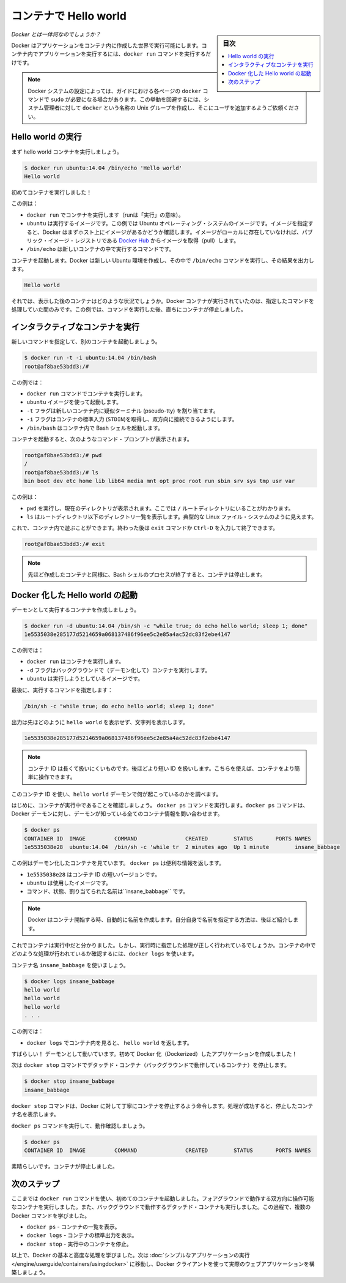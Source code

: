 ﻿.. -*- coding: utf-8 -*-
.. URL: https://docs.docker.com/engine/userguide/containers/dockerizing/
.. SOURCE: https://github.com/docker/docker/blob/master/docs/userguide/containers/dockerizing.md
   doc version: 1.11
      https://github.com/docker/docker/commits/master/docs/userguide/containers/dockerizing.md
.. check date: 2016/04/16
.. Commits on Mar 5, 2016 3b74be8ab7d93a70af3e0ac6418627c1de72228b
.. ----------------------------------------------------------------------------

.. _hello-world-in-a-container:

.. Hello world in a container

=======================================
コンテナで Hello world
=======================================

.. sidebar:: 目次

   .. contents:: 
       :depth: 3
       :local:

.. So what's this docker thing all about?

*Docker とは一体何なのでしょうか？*

.. Docker allows you to run applications, worlds you create, inside containers. Running an application inside a container takes a single command: docker run.

Docker はアプリケーションをコンテナ内に作成した世界で実行可能にします。コンテナ内でアプリケーションを実行するには、``docker run`` コマンドを実行するだけです。

.. Note: Depending on your Docker system configuration, you may be required to preface each docker command on this page with sudo. To avoid this behavior, your system administrator can create a Unix group called docker and add users to it.

.. note:: 

   Docker システムの設定によっては、ガイドにおける各ページの ``docker`` コマンドで ``sudo`` が必要になる場合があります。この挙動を回避するには、システム管理者に対して ``docker`` という名称の Unix グループを作成し、そこにユーザを追加するようご依頼ください。

.. Run a Hello world

.. _run-a-hello-world:

Hello world の実行
===================

.. Let's run a hello world container.

まず hello world コンテナを実行しましょう。

.. code-block:: bash

   $ docker run ubuntu:14.04 /bin/echo 'Hello world'
   Hello world

.. You just launched your first container!

初めてコンテナを実行しました！

.. In this example:

この例は：

* ``docker run`` でコンテナを実行します（runは「実行」の意味）。

* ``ubuntu`` は実行するイメージです。この例では Ubuntu オペレーティング・システムのイメージです。イメージを指定すると、Docker はまずホスト上にイメージがあるかどうか確認します。イメージがローカルに存在していなければ、パブリック・イメージ・レジストリである `Docker Hub <https://hub.docker.com/>`_ からイメージを取得（pull）します。

* ``/bin/echo`` は新しいコンテナの中で実行するコマンドです。

.. The container launches. Docker creates a new Ubuntu environment and executes the /bin/echo command inside it and then prints out:

コンテナを起動します。Docker は新しい Ubuntu 環境を作成し、その中で ``/bin/echo`` コマンドを実行し、その結果を出力します。

.. code-block:: bash

   Hello world

.. So what happened to the container after that? Well, Docker containers only run as long as the command you specify is active. Therefore, in the above example, the container stops once the command is executed.

それでは、表示した後のコンテナはどのような状況でしょうか。Docker コンテナが実行されていたのは、指定したコマンドを処理していた間のみです。この例では、コマンドを実行した後、直ちにコンテナが停止しました。

.. Run an interactive container
.. _run-an-interactive-container:

インタラクティブなコンテナを実行
========================================

.. Let’s specify a new command to run in the container.

新しいコマンドを指定して、別のコンテナを起動しましょう。

.. code-block:: bash

   $ docker run -t -i ubuntu:14.04 /bin/bash
   root@af8bae53bdd3:/#

.. In this examples:

この例では：

.. docker run runs a container.
    ubuntu is the image you would like to run.
    -t flag assigns a pseudo-tty or terminal inside the new container.
    -i flag allows you to make an interactive connection by grabbing the standard in (STDIN) of the container.
    /bin/bash launches a Bash shell inside our container.

* ``docker run`` コマンドでコンテナを実行します。
* ``ubuntu`` イメージを使って起動します。
* ``-t`` フラグは新しいコンテナ内に疑似ターミナル (pseudo-tty) を割り当てます。
* ``-i`` フラグはコンテナの標準入力 (``STDIN``)を取得し、双方向に接続できるようにします。
* ``/bin/bash`` はコンテナ内で Bash シェルを起動します。

.. The container launches. We can see there is a command prompt inside it:

コンテナを起動すると、次のようなコマンド・プロンプトが表示されます。

.. code-block:: bash

   root@af8bae53bdd3:/# pwd
   /
   root@af8bae53bdd3:/# ls
   bin boot dev etc home lib lib64 media mnt opt proc root run sbin srv sys tmp usr var

この例は：

* ``pwd`` を実行し、現在のディレクトリが表示されます。ここでは ``/`` ルートディレクトリにいることがわかります。
* ``ls`` はルートディレクトリ以下のディレクトリ一覧を表示します。典型的な Linux ファイル・システムのように見えます。

.. Now, you can play around inside this container. When completed, run the exit command or enter Ctrl-D to exit the interactive shell.

これで、コンテナ内で遊ぶことができます。終わった後は ``exit`` コマンドか ``Ctrl-D`` を入力して終了できます。

.. code-block:: bash

   root@af8bae53bdd3:/# exit

.. Note: As with our previous container, once the Bash shell process has finished, the container is stopped.

.. note::

   先ほど作成したコンテナと同様に、Bash シェルのプロセスが終了すると、コンテナは停止します。

.. Start a daemonized Hello world

.. _start-a-daemonized-hello-world:

Docker 化した Hello world の起動
========================================

.. Let’s create a container that runs as a daemon.

デーモンとして実行するコンテナを作成しましょう。

.. code-block:: bash

   $ docker run -d ubuntu:14.04 /bin/sh -c "while true; do echo hello world; sleep 1; done"
   1e5535038e285177d5214659a068137486f96ee5c2e85a4ac52dc83f2ebe4147

.. In this example:

この例では：

..    docker run runs the container.
    -d flag runs the container in the background (to daemonize it).
    ubuntu is the image you would like to run.

* ``docker run`` はコンテナを実行します。
* ``-d`` フラグはバックグラウンドで（デーモン化して）コンテナを実行します。
* ``ubuntu`` は実行しようとしているイメージです。

.. Finally, we specified a command to run:

最後に、実行するコマンドを指定します：

.. code-block:: bash

   /bin/sh -c "while true; do echo hello world; sleep 1; done"

.. In the output, we do not see hello world but a long string:

出力は先ほどのように ``hello world`` を表示せず、文字列を表示します。

.. code-block:: bash

   1e5535038e285177d5214659a068137486f96ee5c2e85a4ac52dc83f2ebe4147

.. Note: The container ID is a bit long and unwieldy. Later, we will cover the short ID and ways to name our containers to make working with them easier.

.. note::

   コンテナ ID は長くて扱いにくいものです。後ほどより短い ID を扱いします。こちらを使えば、コンテナをより簡単に操作できます。

.. We can use this container ID to see what’s happening with our hello world daemon.

このコンテナ ID を使い、``hello world`` デーモンで何が起こっているのかを調べます。

.. First, let’s make sure our container is running. Run the docker ps command. The docker ps command queries the Docker daemon for information about all the containers it knows about.

はじめに、コンテナが実行中であることを確認しましょう。 ``docker ps`` コマンドを実行します。``docker ps`` コマンドは、Docker デーモンに対し、デーモンが知っている全てのコンテナ情報を問い合わせます。

.. code-block:: bash

   $ docker ps
   CONTAINER ID  IMAGE         COMMAND               CREATED        STATUS       PORTS NAMES
   1e5535038e28  ubuntu:14.04  /bin/sh -c 'while tr  2 minutes ago  Up 1 minute        insane_babbage

.. In this example, we can see our daemonized container. The docker ps returns some useful information:

この例はデーモン化したコンテナを見ています。 ``docker ps`` は便利な情報を返します。

..    1e5535038e28 is the shorter variant of the container ID.
    ubuntu is the used image.
    the command, status, and assigned name insane_babbage.

* ``1e5535038e28`` はコンテナ ID の短いバージョンです。
* ``ubuntu`` は使用したイメージです。
* コマンド、状態、割り当てられた名前は``insane_babbage`` です。

.. Note: Docker automatically generates names for any containers started. We’ll see how to specify your own names a bit later.

.. note::

   Docker はコンテナ開始する時、自動的に名前を作成します。自分自身で名前を指定する方法は、後ほど紹介します。

.. Now, we know the container is running. But is it doing what we asked it to do? To see this we’re going to look inside the container using the docker logs command.

これでコンテナは実行中だと分かりました。しかし、実行時に指定した処理が正しく行われているでしょうか。コンテナの中でどのような処理が行われているか確認するには、``docker logs`` を使います。

.. Let’s use the container name insane_babbage.

コンテナ名 ``insane_babbage`` を使いましょう。

.. code-block:: bash

   $ docker logs insane_babbage
   hello world
   hello world
   hello world
   . . .

.. In this example:

この例では：

..    docker logs looks inside the container and returns hello world.

* ``docker logs`` でコンテナ内を見ると、 ``hello world`` を返します。

.. Awesome! The daemon is working and you have just created your first Dockerized application!

すばらしい！ デーモンとして動いています。初めて Docker 化（Dockerized）したアプリケーションを作成しました！

.. Next, run the docker stop command to stop our detached container.

次は ``docker stop`` コマンドでデタッチド・コンテナ（バックグラウンドで動作しているコンテナ）を停止します。

.. code-block:: bash

   $ docker stop insane_babbage
   insane_babbage

.. The docker stop command tells Docker to politely stop the running container and returns the name of the container it stopped.

``docker stop`` コマンドは、Docker に対して丁寧にコンテナを停止するよう命令します。処理が成功すると、停止したコンテナ名を表示します。

.. Let’s check it worked with the docker ps command.

``docker ps`` コマンドを実行して、動作確認しましょう。

.. code-block:: bash

   $ docker ps
   CONTAINER ID  IMAGE         COMMAND               CREATED        STATUS       PORTS NAMES

.. Excellent. Out container is stopped.

素晴らしいです。コンテナが停止しました。


.. Next steps

次のステップ
===================

.. So far, you launched your first containers using the docker run command. You ran an interactive container that ran in the foreground. You also ran a detached container that ran in the background. In the process you learned about several Docker commands:

ここまでは ``docker run`` コマンドを使い、初めてのコンテナを起動しました。フォアグラウンドで動作する双方向に操作可能なコンテナを実行しました。また、バックグラウンドで動作するデタッチド・コンテナも実行しました。この過程で、複数の Docker コマンドを学びました。

.. 
    docker ps - Lists containers.
    docker logs - Shows us the standard output of a container.
    docker stop - Stops running containers.

* ``docker ps`` - コンテナの一覧を表示。
* ``docker logs`` - コンテナの標準出力を表示。
* ``docker stop`` - 実行中のコンテナを停止。

.. Now, you have the basis learn more about Docker and how to do some more advanced tasks. Go to “Run a simple application“ to actually build a web application with the Docker client.

以上で、Docker の基本と高度な処理を学びました。次は :doc:`シンプルなアプリケーションの実行 </engine/userguide/containers/usingdocker>` に移動し、Docker クライアントを使って実際のウェブアプリケーションを構築しましょう。

.. seealso:: 

   Hello world in a container
      https://docs.docker.com/engine/userguide/containers/dockerizing/

